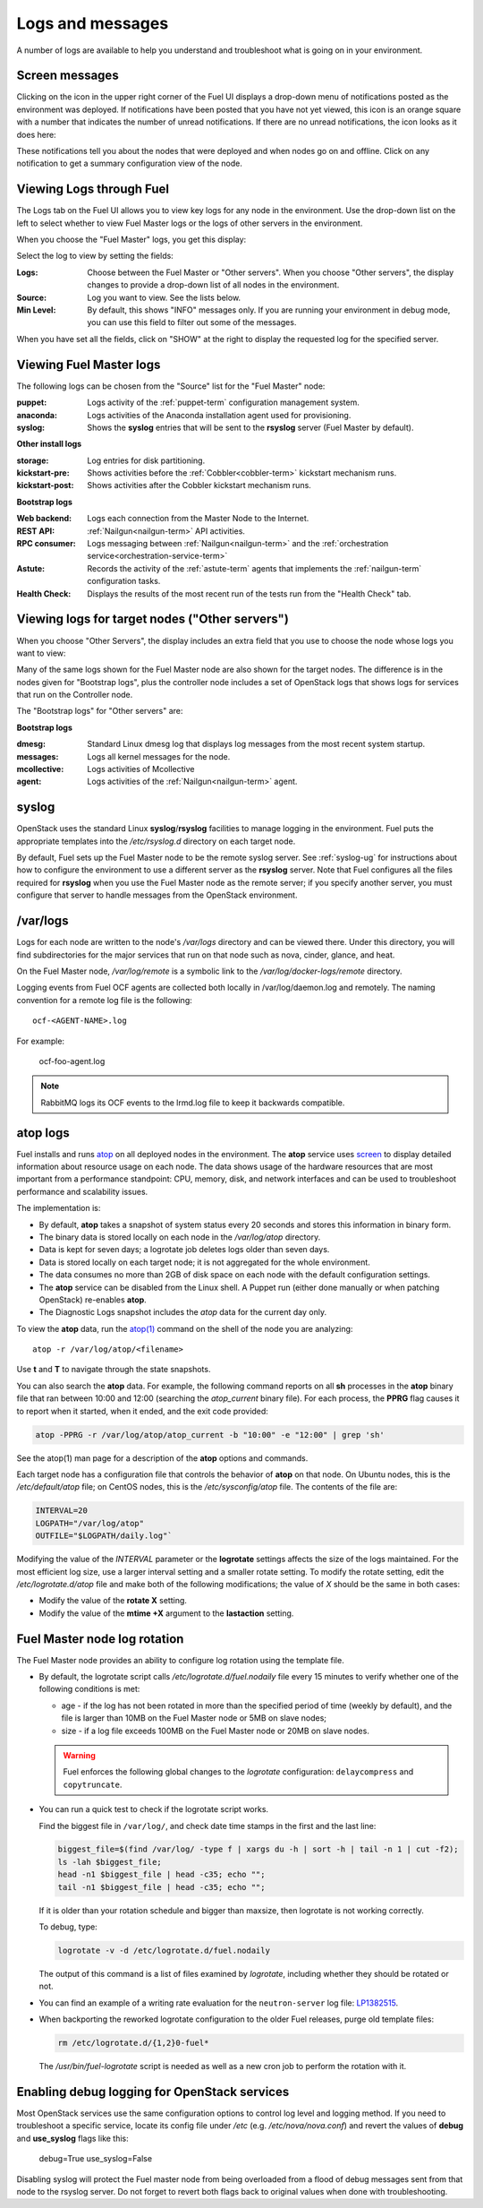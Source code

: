 

.. _logs-top-tshoot:

Logs and messages
-----------------

A number of logs are available
to help you understand and troubleshoot
what is going on in your environment.

.. _screen-messages-tshoot:

Screen messages
+++++++++++++++

Clicking on the icon in the upper right corner
of the Fuel UI displays a drop-down menu
of notifications posted as the environment was deployed.
If notifications have been posted
that you have not yet viewed,
this icon is an orange square with a number
that indicates the number of unread notifications.
If there are no unread notifications,
the icon looks as it does here:

.. image:: /_images/user_screen_shots/messages.png
   :width: 80%

These notifications tell you about the nodes that were deployed
and when nodes go on and offline.
Click on any notification
to get a summary configuration view of the node.

.. _view-logs-fuel:

Viewing Logs through Fuel
+++++++++++++++++++++++++

The Logs tab on the Fuel UI allows you to view
key logs for any node in the environment.
Use the drop-down list on the left to select
whether to view Fuel Master logs
or the logs of other servers in the environment.

When you choose the "Fuel Master" logs,
you get this display:

.. image:: /_images/user_screen_shots/master-logs.png
   :width: 80%

Select the log to view by setting the fields:

:Logs:    Choose between the Fuel Master or "Other servers".
          When you choose "Other servers", the display changes
          to provide a drop-down list of all nodes in the environment.

:Source:  Log you want to view.  See the lists below.

:Min Level:    By default, this shows "INFO" messages only.
               If you are running your environment in debug mode,
               you can use this field to filter out some of the messages.

When you have set all the fields, click on "SHOW" at the right
to display the requested log for the specified server.

Viewing Fuel Master logs
++++++++++++++++++++++++

The following logs can be chosen from the "Source" list
for the "Fuel Master" node:

:puppet:    Logs activity of the :ref:`puppet-term`
            configuration management system.

:anaconda:  Logs activities of the Anaconda installation agent
            used for provisioning.

:syslog:  Shows the **syslog** entries
          that will be sent to the **rsyslog** server
          (Fuel Master by default).



**Other install logs**

:storage:    Log entries for disk partitioning.

:kickstart-pre:   Shows activities before the :ref:`Cobbler<cobbler-term>`
                  kickstart mechanism runs.

:kickstart-post:  Shows activities after the Cobbler kickstart mechanism runs.


**Bootstrap logs**

:Web backend:  Logs each connection from the Master Node
               to the Internet.

:REST API:    :ref:`Nailgun<nailgun-term>` API activities.

:RPC consumer:    Logs messaging between :ref:`Nailgun<nailgun-term>`
                  and the :ref:`orchestration service<orchestration-service-term>`

:Astute:  Records the activity of the :ref:`astute-term` agents
          that implements the :ref:`nailgun-term` configuration tasks.

:Health Check:  Displays the results of the most recent run
                of the tests run from the "Health Check" tab.

Viewing logs for target nodes ("Other servers")
+++++++++++++++++++++++++++++++++++++++++++++++

When you choose "Other Servers",
the display includes an extra field
that you use to choose the node whose logs you want to view:

.. image:: /_images/user_screen_shots/other-nodes-logs.png
   :width: 80%

Many of the same logs shown for the Fuel Master node
are also shown for the target nodes.
The difference is in the nodes given for "Bootstrap logs",
plus the controller node includes a set of OpenStack logs
that shows logs for services that run on the Controller node.

The "Bootstrap logs" for "Other servers" are:

**Bootstrap logs**

:dmesg:  Standard Linux dmesg log that displays log messages
         from the most recent system startup.

:messages:  Logs all kernel messages for the node.

:mcollective:    Logs activities of Mcollective

:agent:    Logs activities of the
           :ref:`Nailgun<nailgun-term>` agent.

syslog
++++++

OpenStack uses the standard Linux **syslog**/**rsyslog** facilities
to manage logging in the environment.
Fuel puts the appropriate templates
into the */etc/rsyslog.d* directory
on each target node.

By default, Fuel sets up the Fuel Master node
to be the remote syslog server.
See :ref:`syslog-ug` for instructions about
how to configure the environment
to use a different server as the **rsyslog** server.
Note that Fuel configures all the files required for **rsyslog**
when you use the Fuel Master node as the remote server;
if you specify another server,
you must configure that server to handle messages
from the OpenStack environment.

/var/logs
+++++++++

Logs for each node are written to the node's */var/logs* directory
and can be viewed there.
Under this directory, you will find subdirectories
for the major services that run on that node
such as nova, cinder, glance, and heat.

On the Fuel Master node,
*/var/log/remote* is a symbolic link to the
*/var/log/docker-logs/remote* directory.

Logging events from Fuel OCF agents are collected both locally
in /var/log/daemon.log and remotely. The naming convention for
a remote log file is the following::

  ocf-<AGENT-NAME>.log

For example:

  ocf-foo-agent.log

.. note:: RabbitMQ logs its OCF events to the lrmd.log file
          to keep it backwards compatible.

.. _atop-ops:

atop logs
+++++++++

Fuel installs and runs
`atop <http://www.atoptool.nl/>`_
on all deployed nodes in the environment.
The **atop** service uses
`screen <https://www.gnu.org/software/screen/manual/screen.html>`_
to display
detailed information
about resource usage on each node.
The data shows usage of the hardware resources
that are most important from a performance standpoint:
CPU, memory, disk, and network interfaces
and can be used to troubleshoot performance and scalability issues.

The implementation is:

* By default, **atop** takes a snapshot of system status
  every 20 seconds and stores this information in binary form.

* The binary data is stored locally on each node
  in the */var/log/atop* directory.

* Data is kept for seven days;
  a logrotate job deletes logs older than seven days.

* Data is stored locally on each target node;
  it is not aggregated for the whole environment.

* The data consumes no more than 2GB of disk space on each node
  with the default configuration settings.

* The **atop** service can be disabled from the Linux shell.
  A Puppet run
  (either done manually or when patching OpenStack)
  re-enables **atop**.

* The Diagnostic Logs snapshot includes
  the *atop* data for the current day only.

To view the **atop** data,
run the `atop(1) <http://manpages.ubuntu.com/manpages/utopic/man1/atop.1.html>`_
command on the shell of the node you are analyzing:

::

   atop -r /var/log/atop/<filename>


Use **t** and **T** to navigate through the state snapshots.

You can also search the **atop** data.
For example, the following command reports on
all **sh** processes in the **atop** binary file
that ran between 10:00 and 12:00 (searching the *atop_current* binary file).
For each process, the **PPRG** flag causes it to report when it started,
when it ended, and the exit code provided:

.. code-block :: sh

    atop -PPRG -r /var/log/atop/atop_current -b "10:00" -e "12:00" | grep 'sh'

See the atop(1) man page for a description of
the **atop** options and commands.

Each target node has a configuration file
that controls the behavior of **atop** on that node.
On Ubuntu nodes, this is the */etc/default/atop* file;
on CentOS nodes, this is the */etc/sysconfig/atop* file.
The contents of the file are:

.. code-block :: sh


   INTERVAL=20
   LOGPATH="/var/log/atop"
   OUTFILE="$LOGPATH/daily.log"`

Modifying the value of the `INTERVAL` parameter
or the **logrotate** settings affects the size of the logs maintained.
For the most efficient log size,
use a larger interval setting and a smaller rotate setting.
To modify the rotate setting,
edit the */etc/logrotate.d/atop* file
and make both of the following modifications;
the value of `X` should be the same in both cases:

- Modify the value of the **rotate X** setting.
- Modify the value of the **mtime +X** argument
  to the **lastaction** setting.

Fuel Master node log rotation
+++++++++++++++++++++++++++++

The Fuel Master node provides an ability to configure log rotation
using the template file.

* By default, the logrotate script calls `/etc/logrotate.d/fuel.nodaily`
  file every 15 minutes to verify whether one of the following conditions is met:

  * age - if the log has not been rotated in more than the specified period of
    time (weekly by default), and the file is larger than 10MB on the Fuel
    Master node or 5MB on slave nodes;

  * size - if a log file exceeds 100MB on the Fuel Master node or 20MB on slave nodes.

  .. warning::
    Fuel enforces the following global changes to the `logrotate` configuration:
    ``delaycompress`` and ``copytruncate``.

* You can run a quick test to check if the logrotate script works.

  Find the biggest file in ``/var/log/``, and check date time stamps in the first
  and the last line:

  .. code-block :: sh

     biggest_file=$(find /var/log/ -type f | xargs du -h | sort -h | tail -n 1 | cut -f2);
     ls -lah $biggest_file;
     head -n1 $biggest_file | head -c35; echo "";
     tail -n1 $biggest_file | head -c35; echo "";

  If it is older than your rotation schedule and bigger than maxsize,
  then logrotate is not working correctly.

  To debug, type:

  .. code-block :: sh

     logrotate -v -d /etc/logrotate.d/fuel.nodaily

  The output of this command is a list of files examined by `logrotate`,
  including whether they should be rotated or not.

* You can find an example of a writing rate evaluation for the ``neutron-server`` log file:
  `LP1382515 <https://bugs.launchpad.net/fuel/+bug/1382515/comments/35>`_.

* When backporting the reworked logrotate configuration
  to the older Fuel releases, purge old template files:

  .. code-block :: sh

     rm /etc/logrotate.d/{1,2}0-fuel*

  The `/usr/bin/fuel-logrotate` script is needed as well as a new cron job to perform the
  rotation with it.


Enabling debug logging for OpenStack services
+++++++++++++++++++++++++++++++++++++++++++++

Most OpenStack services use the same configuration options to control log level
and logging method. If you need to troubleshoot a specific service, locate its
config file under */etc* (e.g. */etc/nova/nova.conf*) and revert the values of
**debug** and **use_syslog** flags like this:

  debug=True
  use_syslog=False

Disabling syslog will protect the Fuel master node from being overloaded from a
flood of debug messages sent from that node to the rsyslog server. Do not
forget to revert both flags back to original values when done with
troubleshooting.
